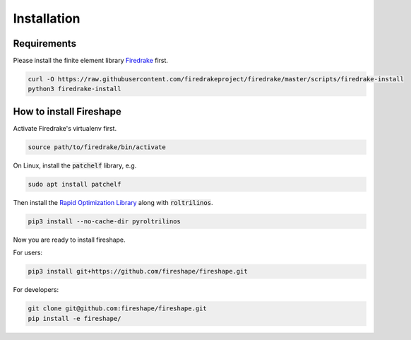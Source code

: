 .. _installation:

Installation
============

Requirements
^^^^^^^^^^^^

Please install the finite element library `Firedrake <https://www.firedrakeproject.org/download.html>`_ first.

.. code-block:: bash

    curl -O https://raw.githubusercontent.com/firedrakeproject/firedrake/master/scripts/firedrake-install
    python3 firedrake-install

How to install Fireshape
^^^^^^^^^^^^^^^^^^^^^^^^

Activate Firedrake's virtualenv first.

.. code-block:: bash

    source path/to/firedrake/bin/activate

On Linux, install the :code:`patchelf` library, e.g.

.. code-block:: bash

    sudo apt install patchelf

Then install the `Rapid Optimization Library <https://trilinos.org/packages/rol/>`_ along with :code:`roltrilinos`.

.. code-block:: bash

    pip3 install --no-cache-dir pyroltrilinos

Now you are ready to install fireshape.

For users:

.. code-block:: bash

    pip3 install git+https://github.com/fireshape/fireshape.git

For developers:

.. code-block:: bash

    git clone git@github.com:fireshape/fireshape.git
    pip install -e fireshape/
